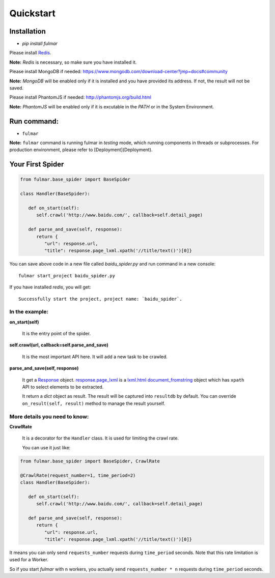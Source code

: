 Quickstart
==========


Installation
------------

* `pip install fulmar`


Please install `Redis <http://redis.io/download>`_.

**Note:**  `Redis` is necessary, so make sure you have installed it.


Please install MongoDB if needed: https://www.mongodb.com/download-center?jmp=docs#community

**Note:**  `MongoDB` will be enabled only if it is installed and you have provided its address.
If not, the result will not be saved.


Please install PhantomJS if needed: http://phantomjs.org/build.html

**Note:**  `PhantomJS` will be enabled only if it is excutable in the `PATH` or in the System Environment.


Run command:
------------

* ``fulmar``

**Note:**  ``fulmar`` command is running fulmar in `testing` mode, which running components in threads or subprocesses.
For production environment, please refer to [Deployment](Deployment).


Your First Spider
-----------------

.. code-block:: python

   from fulmar.base_spider import BaseSpider

   class Handler(BaseSpider):

      def on_start(self):
         self.crawl('http://www.baidu.com/', callback=self.detail_page)

      def parse_and_save(self, response):
         return {
            "url": response.url,
            "title": response.page_lxml.xpath('//title/text()')[0]}


You can save above code in a new file called   `baidu_spider.py`   and run command in a new console::

                  fulmar start_project baidu_spider.py

If you have installed `redis`, you will get::

                  Successfully start the project, project name: `baidu_spider`.



In the example:
^^^^^^^^^^^^^^


**on_start(self)**

    It is the entry point of the spider.

**self.crawl(url, callback=self.parse_and_save)**

    It is the most important API here.
    It will add a new task to be crawled.

**parse_and_save(self, response)**

    It get a `Response </apis/Response>`_ object.
    `response.page_lxml </apis/Response/#page_lxml>`_ is a `lxml.html document_fromstring <https://pythonhosted.org/pyquery/>`_ object
    which has ``xpath`` API to select elements to be extracted.

    It return a `dict` object as result.
    The result will be captured into ``resultdb`` by default.
    You can override ``on_result(self, result)`` method to manage the result yourself.


More details you need to know:
^^^^^^^^^

**CrawlRate**

    It is a decorator for the ``Handler`` class.
    It is used for limiting the crawl rate.

    You can use it just like:


.. code-block:: python

   from fulmar.base_spider import BaseSpider, CrawlRate

   @CrawlRate(request_number=1, time_period=2)
   class Handler(BaseSpider):

      def on_start(self):
         self.crawl('http://www.baidu.com/', callback=self.detail_page)

      def parse_and_save(self, response):
         return {
            "url": response.url,
            "title": response.page_lxml.xpath('//title/text()')[0]}


It means you can only send ``requests_number`` requests during ``time_period`` seconds.
Note that this rate limitation is used for a Worker.

So if you start `fulmar` with ``n`` workers, you actually send ``requests_number * n`` requests during ``time_period`` seconds.

